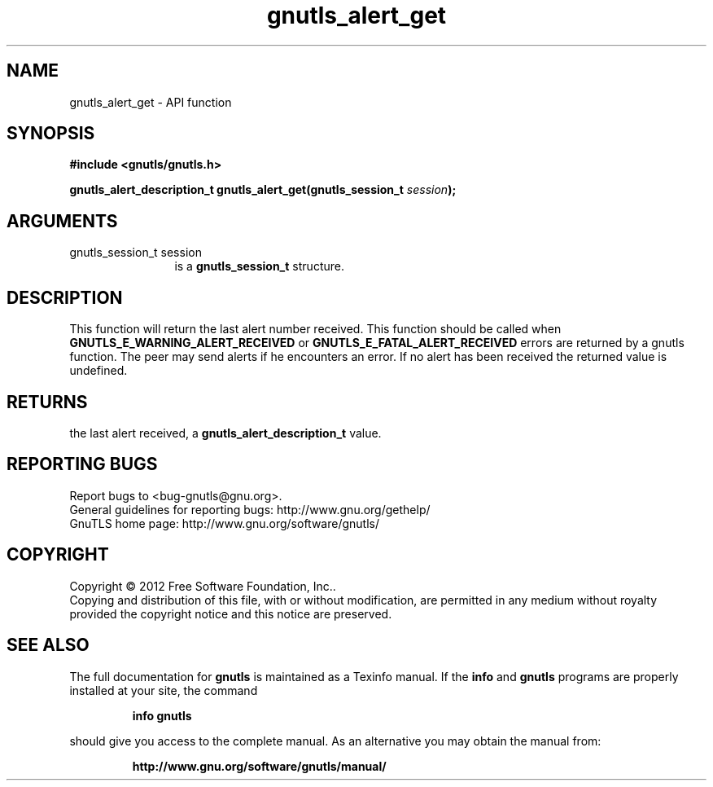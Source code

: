 .\" DO NOT MODIFY THIS FILE!  It was generated by gdoc.
.TH "gnutls_alert_get" 3 "3.1.4" "gnutls" "gnutls"
.SH NAME
gnutls_alert_get \- API function
.SH SYNOPSIS
.B #include <gnutls/gnutls.h>
.sp
.BI "gnutls_alert_description_t gnutls_alert_get(gnutls_session_t " session ");"
.SH ARGUMENTS
.IP "gnutls_session_t session" 12
is a \fBgnutls_session_t\fP structure.
.SH "DESCRIPTION"
This function will return the last alert number received.  This
function should be called when \fBGNUTLS_E_WARNING_ALERT_RECEIVED\fP or
\fBGNUTLS_E_FATAL_ALERT_RECEIVED\fP errors are returned by a gnutls
function.  The peer may send alerts if he encounters an error.
If no alert has been received the returned value is undefined.
.SH "RETURNS"
the last alert received, a
\fBgnutls_alert_description_t\fP value.
.SH "REPORTING BUGS"
Report bugs to <bug-gnutls@gnu.org>.
.br
General guidelines for reporting bugs: http://www.gnu.org/gethelp/
.br
GnuTLS home page: http://www.gnu.org/software/gnutls/

.SH COPYRIGHT
Copyright \(co 2012 Free Software Foundation, Inc..
.br
Copying and distribution of this file, with or without modification,
are permitted in any medium without royalty provided the copyright
notice and this notice are preserved.
.SH "SEE ALSO"
The full documentation for
.B gnutls
is maintained as a Texinfo manual.  If the
.B info
and
.B gnutls
programs are properly installed at your site, the command
.IP
.B info gnutls
.PP
should give you access to the complete manual.
As an alternative you may obtain the manual from:
.IP
.B http://www.gnu.org/software/gnutls/manual/
.PP
